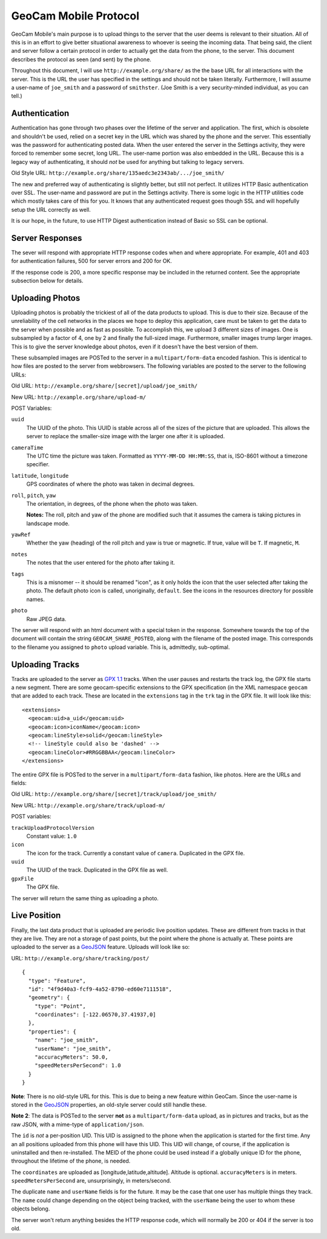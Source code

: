 GeoCam Mobile Protocol
======================

GeoCam Mobile's main purpose is to upload things to the server that the user
deems is relevant to their situation.  All of this is in an effort to give
better situational awareness to whoever is seeing the incoming data.  That
being said, the client and server follow a certain protocol in order to
actually get the data from the phone, to the server.  This document describes
the protocol as seen (and sent) by the phone.

Throughout this document, I will use ``http://example.org/share/`` as the the 
base URL for all interactions with the server.  This is the URL the user has
specified in the settings and should not be taken literally.  Furthermore, I
will assume a user-name of ``joe_smith`` and a password of ``smithster``.
(Joe Smith is a very security-minded individual, as you can tell.)

Authentication
--------------
Authentication has gone through two phases over the lifetime of the server and
application.  The first, which is obsolete and shouldn't be used, relied on a
secret key in the URL which was shared by the phone and the server.  This
essentially was the password for authenticating posted data.  When the user
entered the server in the Settings activity, they were forced to remember some
secret, long URL.  The user-name portion was also embedded in the URL.  Because
this is a legacy way of authenticating, it should *not* be used for anything
but talking to legacy servers.

Old Style URL: ``http://example.org/share/135aedc3e2343ab/.../joe_smith/``

The new and preferred way of authenticating is slightly better, but still not
perfect.  It utilizes HTTP Basic authentication over SSL.  The user-name and
password are put in the Settings activity.  There is some logic in the HTTP
utilities code which mostly takes care of this for you.  It knows that any
authenticated request goes though SSL and will hopefully setup the URL
correctly as well.

It is our hope, in the future, to use HTTP Digest authentication instead of
Basic so SSL can be optional.

Server Responses
----------------
The sever will respond with appropriate HTTP response codes when and where
appropriate.  For example, 401 and 403 for authentication failures, 500
for server errors and 200 for OK.

If the response code is 200, a more specific response may be
included in the returned content.  See the appropriate subsection below for
details.

Uploading Photos
----------------
Uploading photos is probably the trickiest of all of the data products to
upload.  This is due to their size.  Because of the unreliability of the
cell networks in the places we hope to deploy this application, care must
be taken to get the data to the server when possible and as fast as
possible.  To accomplish this, we upload 3 different sizes of images.  One
is subsampled by a factor of 4, one by 2 and finally the full-sized image.
Furthermore, smaller images trump larger images.  This is to give the server
knowledge about photos, even if it doesn't have the best version of them.

These subsampled images are POSTed to the server in a ``multipart/form-data``
encoded fashion.  This is identical to how files are posted to the server
from webbrowsers.  The following variables are posted to the server to the 
following URLs:

Old URL: ``http://example.org/share/[secret]/upload/joe_smith/``

New URL: ``http://example.org/share/upload-m/``

POST Variables:

``uuid``
    The UUID of the photo.  This UUID is stable across all of the sizes of
    the picture that are uploaded.  This allows the server to replace the
    smaller-size image with the larger one after it is uploaded.

``cameraTime``
    The UTC time the picture was taken.  Formatted as ``YYYY-MM-DD HH:MM:SS``,
    that is, ISO-8601 without a timezone specifier.

``latitude``, ``longitude``
    GPS coordinates of where the photo was taken in decimal degrees.

``roll``, ``pitch``, ``yaw``
    The orientation, in degrees, of the phone when the photo was taken.

    **Notes:** The roll, pitch and yaw of the phone are modified such that it
    assumes the camera is taking pictures in landscape mode.

``yawRef``
    Whether the yaw (heading) of the roll pitch and yaw is true or magnetic.
    If true, value will be ``T``.  If magnetic, ``M``.

``notes``
    The notes that the user entered for the photo after taking it.

``tags``
    This is a misnomer -- it should be renamed "icon", as it only holds the 
    icon that the user selected after taking the photo.  The default photo 
    icon is called, unoriginally, ``default``.  See the icons in the
    resources directory for possible names.

``photo``
    Raw JPEG data.

The server will respond with an html document with a special token in the
response.  Somewhere towards the top of the document will contain the string
``GEOCAM_SHARE_POSTED``, along with the filename of the posted image.  This
corresponds to the filename you assigned to ``photo`` upload variable. This 
is, admittedly, sub-optimal.

Uploading Tracks
----------------
Tracks are uploaded to the server as `GPX 1.1`_ tracks.  When the user pauses
and restarts the track log, the GPX file starts a new segment.  There are some
geocam-specific extensions to the GPX specification (in the XML namespace
``geocam`` that are added to each track.  These are located in the
``extensions`` tag in the ``trk`` tag in the GPX file.  It will look like
this:

::

    <extensions>
      <geocam:uid>a_uid</geocam:uid>
      <geocam:icon>iconName</geocam:icon>
      <geocam:lineStyle>solid</geocam:lineStyle>
      <!-- lineStyle could also be 'dashed' -->
      <geocam:lineColor>#RRGGBBAA</geocam:lineColor>
    </extensions>

The entire GPX file is POSTed to the server in a ``multipart/form-data`` 
fashion, like photos.  Here are the URLs and fields:

Old URL: ``http://example.org/share/[secret]/track/upload/joe_smith/``

New URL: ``http://example.org/share/track/upload-m/``

POST variables:

``trackUploadProtocolVersion``
    Constant value: ``1.0``

``icon``
    The icon for the track.  Currently a constant value of ``camera``.
    Duplicated in the GPX file.

``uuid``
    The UUID of the track.  Duplicated in the GPX file as well.

``gpxFile``
    The GPX file.

The server will return the same thing as uploading a photo.

.. _`GPX 1.1`: http://www.topografix.com/GPX/1/1/

Live Position
-------------
Finally, the last data product that is uploaded are periodic live position
updates.  These are different from tracks in that they are live.  They are
not a storage of past points, but the point where the phone is actually at.
These points are uploaded to the server as a GeoJSON_ feature.  Uploads
will look like so:

URL: ``http://example.org/share/tracking/post/``

::

    { 
      "type": "Feature",
      "id": "4f9d40a3-fcf9-4a52-8790-ed60e7111518",
      "geometry": { 
        "type": "Point",
        "coordinates": [-122.06570,37.41937,0]
      },
      "properties": {
        "name": "joe_smith",
        "userName": "joe_smith",
        "accuracyMeters": 50.0,
        "speedMetersPerSecond": 1.0
      }
    }

**Note**: There is no old-style URL for this.  This is due to being a new
feature within GeoCam.  Since the user-name is stored in the GeoJSON_
properties, an old-style server could still handle these.

**Note 2**: The data is POSTed to the server **not** as a 
``multipart/form-data`` upload, as in pictures and tracks, but as the raw 
JSON, with a mime-type of ``application/json``.

The ``id`` is *not* a per-position UID.  This UID is assigned to the phone
when the application is started for the first time.  Any an all positions 
uploaded from this phone will have this UID.  This UID will change, of
course, if the application is uninstalled and then re-installed.  The MEID
of the phone could be used instead if a globally unique ID for the phone,
throughout the lifetime of the phone, is needed.

The ``coordinates`` are uploaded as [longitude,latitude,altitude].  Altitude
is optional.  ``accuracyMeters`` is in meters.  ``speedMetersPerSecond`` are,
unsurprisingly, in meters/second.

The duplicate ``name`` and ``userName`` fields is for the future.  It may
be the case that one user has multiple things they track.  The ``name`` could
change depending on the object being tracked, with the ``userName`` being
the user to whom these objects belong.

The server won't return anything besides the HTTP response code, which will
normally be 200 or 404 if the server is too old.

.. _GeoJSON: http://geojson.org/
